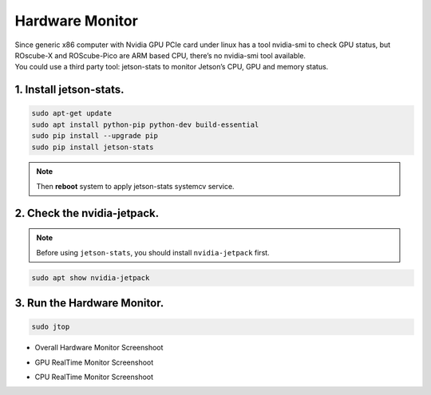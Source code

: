 .. _hardware_monitor:

Hardware Monitor
################

| Since generic x86 computer with Nvidia GPU PCIe card under linux has a tool nvidia-smi to check GPU status, but ROscube-X and ROScube-Pico are ARM based CPU, there’s no nvidia-smi tool available. 
| You could use a third party tool: jetson-stats to monitor Jetson’s CPU, GPU and memory status.

1. Install jetson-stats.
------------------------

.. code-block:: bash

    sudo apt-get update
    sudo apt install python-pip python-dev build-essential
    sudo pip install --upgrade pip
    sudo pip install jetson-stats

.. note:: 
    
    Then **reboot** system to apply jetson-stats systemcv service.


2. Check the nvidia-jetpack.
----------------------------

.. note:: 
    
    Before using ``jetson-stats``, you should install ``nvidia-jetpack`` first.

.. code-block:: bash

    sudo apt show nvidia-jetpack

.. image:: images/jetpack-show.png
  :width: 80%
  :align: center


3. Run the Hardware Monitor.
----------------------------

.. code-block:: bash

    sudo jtop

* Overall Hardware Monitor Screenshoot

.. image:: images/hardware-monitor-all.png
  :width: 80%
  :align: center

* GPU RealTime Monitor Screenshoot

.. image:: images/hardware-monitor-gpu.png
  :width: 80%
  :align: center

* CPU RealTime Monitor Screenshoot

.. image:: images/hardware-monitor-cpu.png
  :width: 80%
  :align: center


